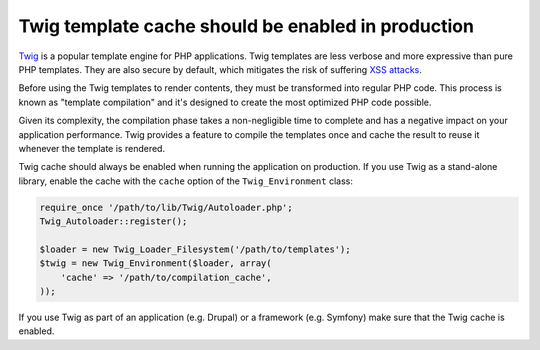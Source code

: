 Twig template cache should be enabled in production
===================================================

`Twig`_ is a popular template engine for PHP applications. Twig templates are
less verbose and more expressive than pure PHP templates. They are also secure
by default, which mitigates the risk of suffering `XSS attacks`_.

Before using the Twig templates to render contents, they must be transformed
into regular PHP code. This process is known as "template compilation" and it's
designed to create the most optimized PHP code possible.

Given its complexity, the compilation phase takes a non-negligible time to
complete and has a negative impact on your application performance. Twig
provides a feature to compile the templates once and cache the result to reuse
it whenever the template is rendered.

Twig cache should always be enabled when running the application on production.
If you use Twig as a stand-alone library, enable the cache with the ``cache``
option of the ``Twig_Environment`` class:

.. code-block:: php

    require_once '/path/to/lib/Twig/Autoloader.php';
    Twig_Autoloader::register();

    $loader = new Twig_Loader_Filesystem('/path/to/templates');
    $twig = new Twig_Environment($loader, array(
        'cache' => '/path/to/compilation_cache',
    ));

If you use Twig as part of an application (e.g. Drupal) or a framework (e.g.
Symfony) make sure that the Twig cache is enabled.

.. _`Twig`: https://twig.symfony.com/
.. _`XSS attacks`: https://en.wikipedia.org/wiki/Cross-site_scripting
